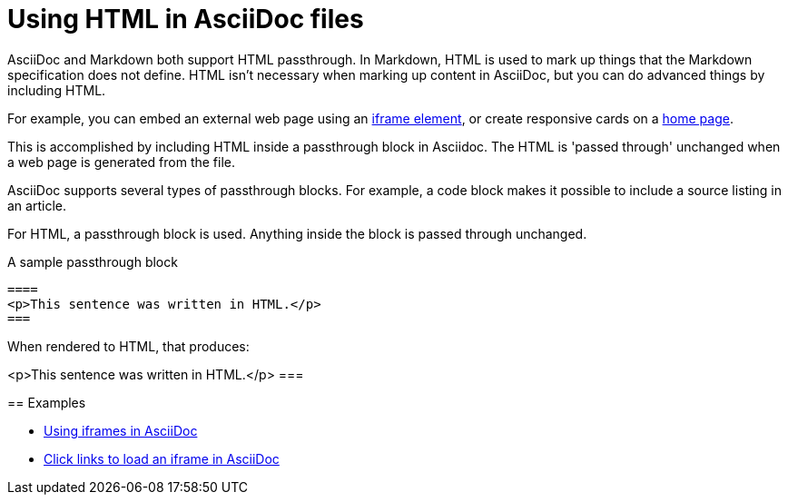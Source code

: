 = Using HTML in AsciiDoc files

AsciiDoc and Markdown both support HTML passthrough. In Markdown, HTML is used to mark up things that the Markdown specification does not define. HTML isn't necessary when marking up content in AsciiDoc, but you can do advanced things by including HTML.

For example, you can embed an external web page using an xref:iframe.adoc[iframe element], or create responsive cards on a xref:site-home:ROOT:index.adoc[home page].

This is accomplished by including HTML inside a passthrough block in Asciidoc. The HTML is 'passed through' unchanged when a web page is generated from the file.

AsciiDoc supports several types of passthrough blocks. For example, a code block makes it possible to include a source listing in an article.

For HTML, a passthrough block is used. Anything inside the block is passed through unchanged.

.A sample passthrough block
----
====
<p>This sentence was written in HTML.</p>
===
----

When rendered to HTML, that produces:

====
<p>This sentence was written in HTML.</p>
===

== Examples

* xref:iframe.adoc[Using iframes in AsciiDoc]
* xref:iframe-by-url.adoc[Click links to load an iframe in AsciiDoc]
